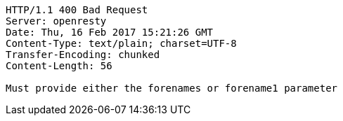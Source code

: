 [source,http,options="nowrap"]
----
HTTP/1.1 400 Bad Request
Server: openresty
Date: Thu, 16 Feb 2017 15:21:26 GMT
Content-Type: text/plain; charset=UTF-8
Transfer-Encoding: chunked
Content-Length: 56

Must provide either the forenames or forename1 parameter
----